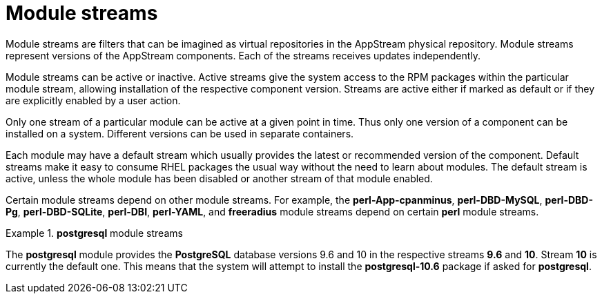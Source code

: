 [id="module-streams_{context}"]
= Module streams

Module streams are filters that can be imagined as virtual repositories in the AppStream physical repository. Module streams represent versions of the AppStream components. Each of the streams receives updates independently.

Module streams can be active or inactive. Active streams give the system access to the RPM packages within the particular module stream, allowing installation of the respective component version. Streams are active either if marked as default or if they are explicitly enabled by a user action.

Only one stream of a particular module can be active at a given point in time. Thus only one version of a component can be installed on a system. Different versions can be used in separate containers.

Each module may have a default stream which usually provides the latest or recommended version of the component. Default streams make it easy to consume RHEL packages the usual way without the need to learn about modules. The default stream is active, unless the whole module has been disabled or another stream of that module enabled.

Certain module streams depend on other module streams. For example, the *perl-App-cpanminus*, *perl-DBD-MySQL*, *perl-DBD-Pg*, *perl-DBD-SQLite*, *perl-DBI*, *perl-YAML*, and *freeradius* module streams depend on certain *perl* module streams.


.*postgresql* module streams
====
The *postgresql* module provides the [application]*PostgreSQL* database versions 9.6 and 10 in the respective streams *9.6* and *10*. Stream *10* is currently the default one. This means that the system will attempt to install the [package]*postgresql-10.6* package if asked for [package]*postgresql*.

// If the stream *postgresql:9.6* is enabled, it becomes the active one, and the package it will install would be [package]*postgresql-9.6.10*.
====


ifdef::appstream-book[]

.Additional resources

* For more information about modular dependencies, see xref:modular-dependencies-and-stream-changes_managing-versions-of-appstream-content[].

endif::[]

